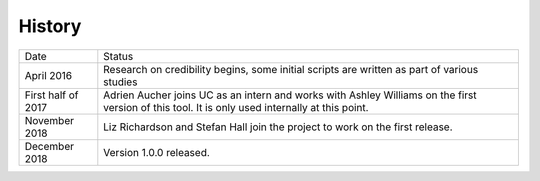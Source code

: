.. :changelog:

History
-------

+--------------------+-------------------------------------------------------------------------------------------------------------------------------------------------+
| Date               | Status                                                                                                                                          |
+--------------------+-------------------------------------------------------------------------------------------------------------------------------------------------+
| April 2016         | Research on credibility begins, some initial scripts are written as part of various studies                                                     |
+--------------------+-------------------------------------------------------------------------------------------------------------------------------------------------+
| First half of 2017 | Adrien Aucher joins UC as an intern and works with Ashley Williams on the first version of this tool. It is only used internally at this point. |
+--------------------+-------------------------------------------------------------------------------------------------------------------------------------------------+
| November 2018      | Liz Richardson and Stefan Hall join the project to work on the first release.                                                                   |
+--------------------+-------------------------------------------------------------------------------------------------------------------------------------------------+
| December 2018      | Version 1.0.0 released.                                                                                                                         |
+--------------------+-------------------------------------------------------------------------------------------------------------------------------------------------+
